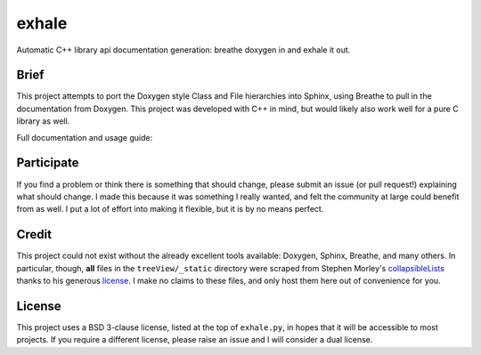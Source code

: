 exhale
========================================================================================

Automatic C++ library api documentation generation: breathe doxygen in and exhale it out.

Brief
----------------------------------------------------------------------------------------

This project attempts to port the Doxygen style Class and File hierarchies into Sphinx,
using Breathe to pull in the documentation from Doxygen.  This project was developed
with C++ in mind, but would likely also work well for a pure C library as well.

Full documentation and usage guide: |docs|

.. |docs| image:: https://readthedocs.org/projects/exhale/badge/?version=latest
    :alt: Documentation Status
    :scale: 100%
    :target: https://exhale.readthedocs.io/en/latest/?badge=latest

Participate
----------------------------------------------------------------------------------------

If you find a problem or think there is something that should change, please submit an
issue (or pull request!) explaining what should change.  I made this because it was
something I really wanted, and felt the community at large could benefit from as well.
I put a lot of effort into making it flexible, but it is by no means perfect.

Credit
----------------------------------------------------------------------------------------

This project could not exist without the already excellent tools available: Doxygen,
Sphinx, Breathe, and many others.  In particular, though, **all** files in the
``treeView/_static`` directory were scraped from Stephen Morley's collapsibleLists_
thanks to his generous license_.  I make no claims to these files, and only host them
here out of convenience for you.

.. _collapsibleLists: http://code.stephenmorley.org/javascript/collapsible-lists/
.. _license: http://code.stephenmorley.org/about-this-site/copyright/

License
----------------------------------------------------------------------------------------

This project uses a BSD 3-clause license, listed at the top of ``exhale.py``, in hopes
that it will be accessible to most projects.  If you require a different license, please
raise an issue and I will consider a dual license.
